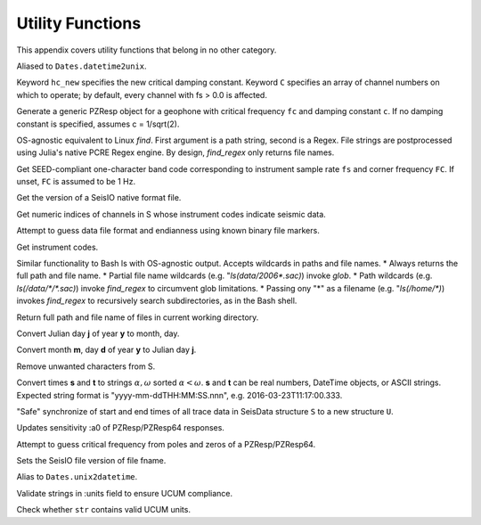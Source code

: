 .. _function_list:

#################
Utility Functions
#################
This appendix covers utility functions that belong in no other category.

.. function:: ?RESP_wont_read

.. function:: d2u(DT::DateTime)

Aliased to ``Dates.datetime2unix``.

Keyword ``hc_new`` specifies the new critical damping constant. Keyword ``C`` specifies an array of channel numbers on which to operate; by default, every channel with fs > 0.0 is affected.

.. function:: fctoresp(fc, c)

Generate a generic PZResp object for a geophone with critical frequency ``fc`` and damping constant ``c``. If no damping constant is specified, assumes c = 1/sqrt(2).

.. function:: find_regex(path::String, r::Regex)

OS-agnostic equivalent to Linux `find`. First argument is a path string, second is a Regex. File strings are postprocessed using Julia's native PCRE Regex engine. By design, `find_regex` only returns file names.

.. function:: getbandcode(fs, fc=FC)

Get SEED-compliant one-character band code corresponding to instrument sample rate ``fs`` and corner frequency ``FC``. If unset, ``FC`` is assumed to be 1 Hz.

.. function:: get_file_ver(fname::String)

Get the version of a SeisIO native format file.

.. function:: get_seis_channels(S::GphysData)

Get numeric indices of channels in S whose instrument codes indicate seismic data.

.. function:: guess(fname::String)

Attempt to guess data file format and endianness using known binary file markers.

.. function:: inst_code(C::GphysChannel)
.. function:: inst_code(S::GphysData, i::Int64)
.. function:: inst_code(S::GphysData)

Get instrument codes.

.. function:: ls(s::String)

Similar functionality to Bash ls with OS-agnostic output. Accepts wildcards in paths and file names.
* Always returns the full path and file name.
* Partial file name wildcards (e.g. "`ls(data/2006*.sac)`) invoke `glob`.
* Path wildcards (e.g. `ls(/data/*/*.sac)`) invoke `find_regex` to circumvent glob limitations.
* Passing ony "*" as a filename (e.g. "`ls(/home/*)`) invokes `find_regex` to recursively search subdirectories, as in the Bash shell.

.. function:: ls()

Return full path and file name of files in current working directory.

.. function:: j2md(y, j)

Convert Julian day **j** of year **y** to month, day.

.. function:: md2j(y, m, d)

Convert month **m**, day **d** of year **y** to Julian day **j**.

.. function namestrip(s::String[, convention="File")

Remove unwanted characters from S.

.. function:: parsetimewin(s, t)

Convert times **s** and **t** to strings :math:`\alpha, \omega` sorted :math:`\alpha < \omega`.
**s** and **t** can be real numbers, DateTime objects, or ASCII strings.
Expected string format is "yyyy-mm-ddTHH:MM:SS.nnn", e.g. 2016-03-23T11:17:00.333.

"Safe" synchronize of start and end times of all trace data in SeisData structure ``S`` to a new structure ``U``.

.. function:: resp_a0!(R::InstrumentResponse)
.. function:: resp_a0!(S::GphysData)

Updates sensitivity :a0 of PZResp/PZResp64 responses.

.. function:: resptofc(R)

Attempt to guess critical frequency from poles and zeros of a PZResp/PZResp64.

.. function:: set_file_ver(fname::String)

Sets the SeisIO file version of file fname.

.. function:: u2d(x)

Alias to ``Dates.unix2datetime``.

.. function:: validate_units(S::GphysData)

Validate strings in :units field to ensure UCUM compliance.

.. function:: vucum(str::String)

Check whether ``str`` contains valid UCUM units.
